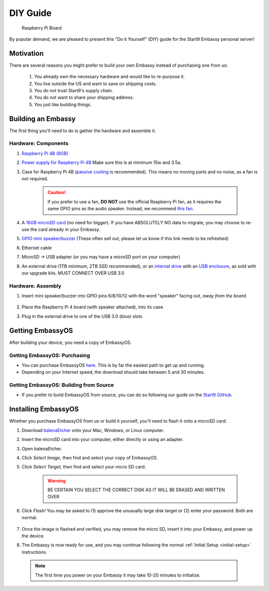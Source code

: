 .. _diy:

=========
DIY Guide
=========

.. figure:: /_static/images/diy/pi.svg
  :width: 40%
  :alt: Raspberry Pi

  Raspberry Pi Board

By popular demand, we are pleased to present this "Do it Yourself" (DIY) guide for the Start9 Embassy personal server!

Motivation
----------

There are several reasons you might prefer to build your own Embassy instead of purchasing one from us:

  #. You already own the necessary hardware and would like to re-purpose it.
  #. You live outside the US and want to save on shipping costs.
  #. You do not trust Start9's supply chain.
  #. You do not want to share your shipping address.
  #. You just like building things.

Building an Embassy
-------------------

The first thing you'll need to do is gather the hardware and assemble it.

Hardware: Components
....................

#. `Raspberry Pi 4B (8GB) <https://raspberrypi.org/products/raspberry-pi-4-model-b/?variant=raspberry-pi-4-model-b-8gb>`_
#. `Power supply for Raspberry Pi 4B <https://raspberrypi.org/products/type-c-power-supply/>`_ Make sure this is at minimum 15w and 3.5a.
#. Case for Raspberry Pi 4B (`passive cooling <https://www.amazon.com/Geekworm-Raspberry-Aluminum-Passive-Heatsink/dp/B07Z6FYHCH/>`_ is recommended).  This means no moving parts and no noise, as a fan is not required.

    .. caution:: If you prefer to use a fan, **DO NOT** use the official Raspberry Pi fan, as it requires the same GPIO pins as the audio speaker. Instead, we recommend `this fan <https://www.amazon.com/Raspberry-iUniker-30x30x7mm-Brushless-RetroFlag/dp/B076H3TKBP/>`_.

#. A `16GB microSD card <https://amazon.com/SanDisk-Endurance-microSDXC-Adapter-Monitoring/dp/B07NY23WBG/>`_ (no need for bigger). If you have ABSOLUTELY NO data to migrate, you may choose to re-use the card already in your Embassy.
#. `GPIO mini speaker/buzzer <https://www.amazon.com/Corporate-Computer-Motherboard-Internal-Speaker/dp/B01527H4W2/>`_ (These often sell out, please let us know if this link needs to be refreshed)
#. Ethernet cable
#. MicroSD → USB adapter (or you may have a microSD port on your computer)
#. An external drive (1TB minimum, 2TB SSD recommended), or an `internal drive <https://www.amazon.com/Crucial-MX500-NAND-SATA-Internal/dp/B078211KBB>`_ with an `USB enclosure <https://www.amazon.com/gp/product/B07T9D8F6C>`_, as sold with our upgrade kits. MUST CONNECT OVER USB 3.0

Hardware: Assembly
..................

#. Insert mini speaker/buzzer into GPIO pins 6/8/10/12 with the word "speaker" facing out, `away from the board`.

    .. figure:: /_static/images/diy/pins.svg
      :width: 60%
      :alt: Speaker board spec

#. Place the Raspberry Pi 4 board (with speaker attached), into its case.
#. Plug in the external drive to one of the USB 3.0 (blue) slots

Getting EmbassyOS
-----------------

After building your device, you need a copy of EmbassyOS.

Getting EmbassyOS: Purchasing
.............................

- You can purchase EmbassyOS `here <https://store.start9.com/collections/embassy/products/embassyos-software-download>`_. This is by far the easiest path to get up and running.

- Depending on your Internet speed, the download should take between 5 and 30 minutes.

Getting EmbassyOS: Building from Source
.......................................

- If you prefer to build EmbassyOS from source, you can do so following our guide on the `Start9 GitHub <https://github.com/Start9Labs/embassy-os/tree/master/build>`_.

Installing EmbassyOS
--------------------

Whether you purchase EmbassyOS from us or build it yourself, you'll need to flash it onto a microSD card.

#. Download `balenaEtcher <https://www.balena.io/etcher/>`_ onto your Mac, Windows, or Linux computer.
#. Insert the microSD card into your computer, either directly or using an adapter.
#. Open balenaEtcher.
#. Click `Select Image`, then find and select your copy of EmbassyOS.
#. Click `Select Target`, then find and select your micro SD card.

    .. warning:: BE CERTAIN YOU SELECT THE CORRECT DISK AS IT WILL BE ERASED AND WRITTEN OVER

#. Click `Flash!` You may be asked to (1) approve the unusually large disk target or (2) enter your password. Both are normal.

    .. figure:: /_static/images/diy/balena.svg
      :width: 60%
      :alt: Balena Etcher Dashboard

#. Once the image is flashed and verified, you may remove the micro SD, insert it into your Embassy, and power up the device.
#. The Embassy is now ready for use, and you may continue following the normal :ref:`Initial Setup <initial-setup>` instructions.

  .. note:: The first time you power on your Embassy it may take 10-20 minutes to initialize.
